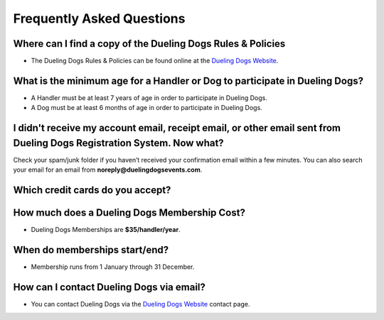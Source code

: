 Frequently Asked Questions
=============================


Where can I find a copy of the Dueling Dogs Rules & Policies
-------------------------------------------------------------

* The Dueling Dogs Rules & Policies can be found online at the `Dueling Dogs Website <https://duelingdogs.net/rules-policies>`_. 



What is the minimum age for a Handler or Dog to participate in Dueling Dogs?
----------------------------------------------------------------------------

* A Handler must be at least 7 years of age in order to participate in Dueling Dogs.

* A Dog must be at least 6 months of age in order to participate in Dueling Dogs.


I didn't receive my account email, receipt email, or other email sent from Dueling Dogs Registration System. Now what?
-----------------------------------------------------------------------------------------------------------------------

Check your spam/junk folder if you haven’t received your confirmation email within a few minutes. You can also search your email for an email from **noreply@duelingdogsevents.com**.


Which credit cards do you accept?
---------------------------------

.. raw:: html

   <span class="pf pf-american-express"></span>
   <span class="pf pf-visa"></span>
   <span class="pf pf-mastercard"></span>
   <span class="pf pf-discover"></span>


How much does a Dueling Dogs Membership Cost?
----------------------------------------------

* Dueling Dogs Memberships are **$35/handler/year**.


When do memberships start/end?
-------------------------------------------------------

* Membership runs from 1 January through 31 December.

How can I contact Dueling Dogs via email?
------------------------------------------

* You can contact Dueling Dogs via the `Dueling Dogs Website <https://duelingdogs.net/contact-us/>`_ contact page. 

